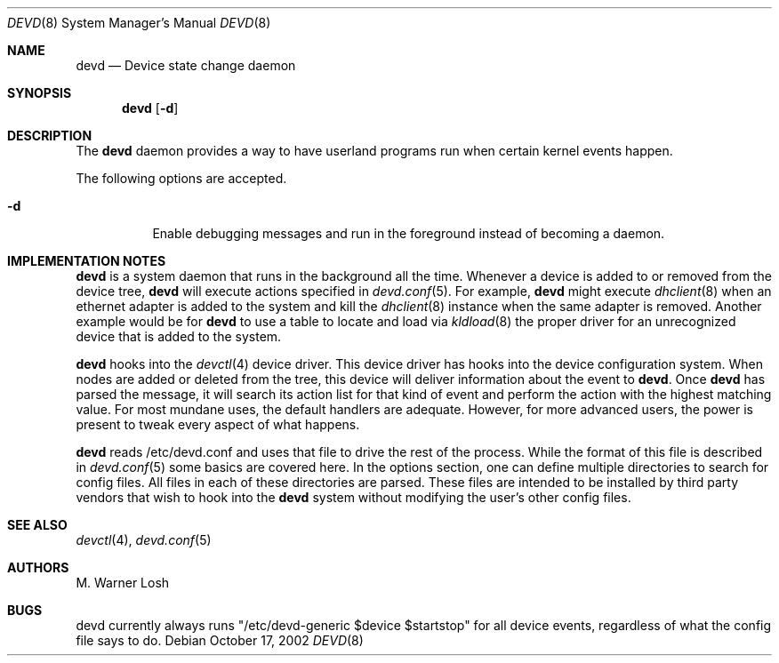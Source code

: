 .\"
.\" Copyright (c) 2002 M. Warner Losh.
.\" All rights reserved.
.\"
.\" Redistribution and use in source and binary forms, with or without
.\" modification, are permitted provided that the following conditions
.\" are met:
.\" 1. Redistributions of source code must retain the above copyright
.\"    notice, this list of conditions and the following disclaimer.
.\" 2. Redistributions in binary form must reproduce the above copyright
.\"    notice, this list of conditions and the following disclaimer in the
.\"    documentation and/or other materials provided with the distribution.
.\"
.\" THIS SOFTWARE IS PROVIDED BY THE AUTHOR AND CONTRIBUTORS ``AS IS'' AND
.\" ANY EXPRESS OR IMPLIED WARRANTIES, INCLUDING, BUT NOT LIMITED TO, THE
.\" IMPLIED WARRANTIES OF MERCHANTABILITY AND FITNESS FOR A PARTICULAR PURPOSE
.\" ARE DISCLAIMED.  IN NO EVENT SHALL THE AUTHOR OR CONTRIBUTORS BE LIABLE
.\" FOR ANY DIRECT, INDIRECT, INCIDENTAL, SPECIAL, EXEMPLARY, OR CONSEQUENTIAL
.\" DAMAGES (INCLUDING, BUT NOT LIMITED TO, PROCUREMENT OF SUBSTITUTE GOODS
.\" OR SERVICES; LOSS OF USE, DATA, OR PROFITS; OR BUSINESS INTERRUPTION)
.\" HOWEVER CAUSED AND ON ANY THEORY OF LIABILITY, WHETHER IN CONTRACT, STRICT
.\" LIABILITY, OR TORT (INCLUDING NEGLIGENCE OR OTHERWISE) ARISING IN ANY WAY
.\" OUT OF THE USE OF THIS SOFTWARE, EVEN IF ADVISED OF THE POSSIBILITY OF
.\" SUCH DAMAGE.
.\"
.\" $FreeBSD$
.\"
.Dd October 17, 2002
.Dt DEVD 8
.Os
.Sh NAME
.Nm devd
.Nd "Device state change daemon"
.Sh SYNOPSIS
.Nm
.Op Fl d
.Sh DESCRIPTION
The
.Nm
daemon provides a way to have userland programs run when certain
kernel events happen.
.Pp
The following options are accepted.
.Bl -tag -width indent
.It Fl d
Enable debugging messages and run in the foreground instead of
becoming a daemon.
.El
.Sh IMPLEMENTATION NOTES
.Nm
is a system daemon that runs in the background all the time.
Whenever a device is added to or removed from the device tree,
.Nm
will execute actions specified in
.Xr devd.conf 5 .
For example,
.Nm
might execute
.Xr dhclient 8
when an ethernet adapter is added to the system and kill the
.Xr dhclient 8
instance when the same adapter is removed.
Another example would be for
.Nm
to use a table to locate and load via
.Xr kldload 8
the proper driver for an unrecognized device that is added to the system.
.Pp
.Nm
hooks into the
.Xr devctl 4
device driver.
This device driver has hooks into the device configuration system.
When nodes are added or deleted from the tree, this device will
deliver information about the event to
.Nm .
Once
.Nm
has parsed the message, it will search its action list for that kind
of event and perform the action with the highest matching value.
For most mundane uses, the default handlers are adequate.
However, for more advanced users, the power is present to tweak every
aspect of what happens.
.Pp
.Nm
reads /etc/devd.conf and uses that file to drive the rest of the process.
While the format of this file is described in
.Xr devd.conf 5
some basics are covered here.
In the options section, one can define multiple directories to search
for config files.
All files in each of these directories are parsed.
These files are intended to be installed by third party vendors that
wish to hook into the
.Nm
system without modifying the user's other
config files.
.Sh SEE ALSO
.Xr devctl 4 ,
.Xr devd.conf 5
.Sh AUTHORS
.An M. Warner Losh
.Sh BUGS
devd currently always runs "/etc/devd-generic $device $startstop" for
all device events, regardless of what the config file says to do.
